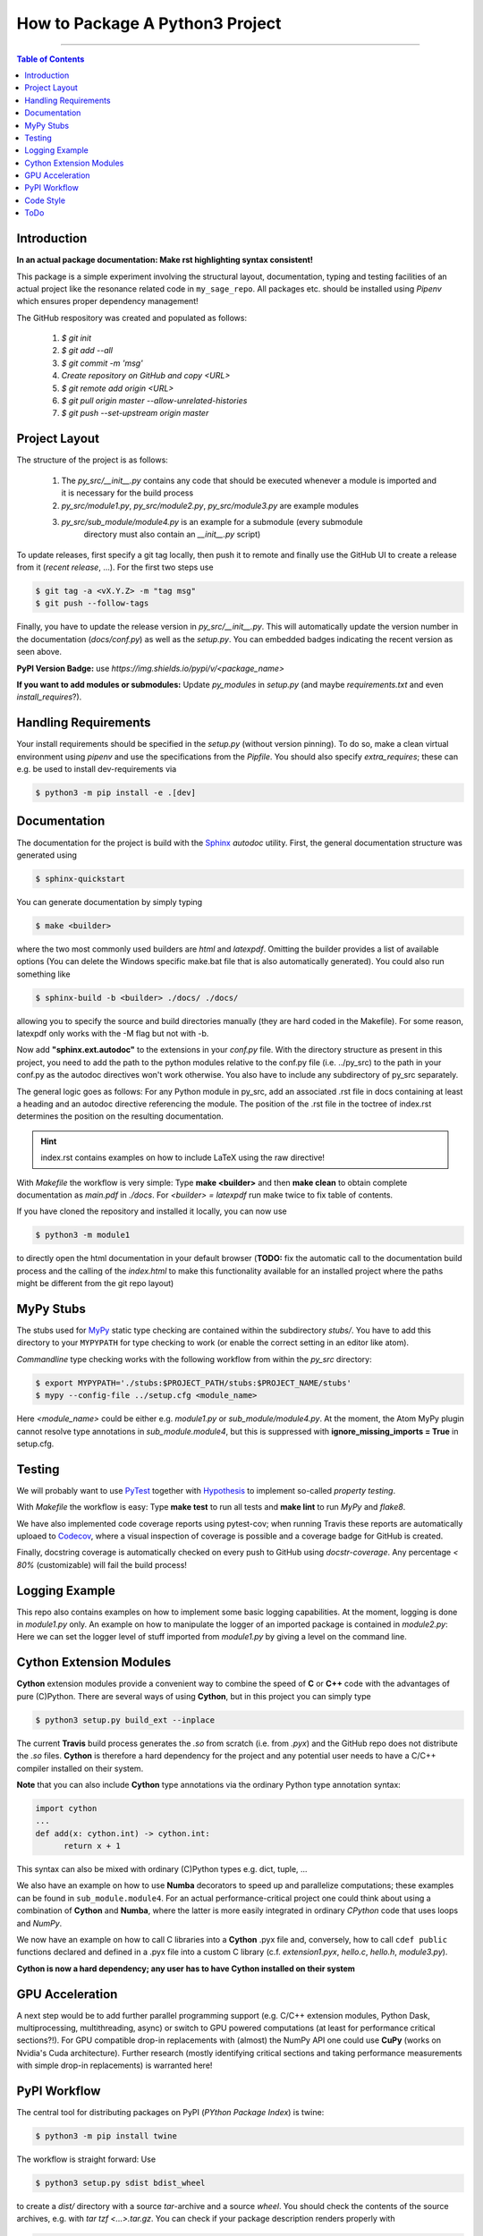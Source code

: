 ================================
How to Package A Python3 Project
================================

.. image:: https://codecov.io/gh/PhilippSchuette/PackagingTest/branch/master/graph/badge.svg
  :target: https://codecov.io/gh/PhilippSchuette/PackagingTest

.. image:: https://travis-ci.com/PhilippSchuette/PackagingTest.svg?token=Yiib7xzboAJu8y3Dk8Qo&branch=master
   :target: https://travis-ci.com/PhilippSchuette/PackagingTest

.. image:: https://img.shields.io/badge/Language-Python-blue.svg
   :target: https://www.python.org/

.. image:: https://img.shields.io/github/v/release/PhilippSchuette/PackagingTest
   :target: https://github.com/PhilippSchuette/PackagingTest

.. image:: https://img.shields.io/badge/docs-docstr--cov-success
   :target: https://pypi.org/project/docstr-coverage/

.. image:: https://img.shields.io/badge/mypy-checked-blue
   :target: https://mypy.readthedocs.io/en/stable/

.. image:: https://img.shields.io/badge/code%20style-black-000000.svg
    :target: https://github.com/psf/black

--------------------------------------------------------------------------------

.. contents:: Table of Contents
  :depth: 2

------------
Introduction
------------

**In an actual package documentation: Make rst highlighting syntax consistent!**

This package is a simple experiment involving the structural layout,
documentation, typing and testing facilities of an actual project like the
resonance related code in ``my_sage_repo``. All packages etc. should be installed
using *Pipenv* which ensures proper dependency management!

The GitHub respository was created and populated as follows:

  1. *$ git init*
  2. *$ git add --all*
  3. *$ git commit -m 'msg'*
  4. `Create repository on GitHub and copy <URL>`
  5. *$ git remote add origin <URL>*
  6. *$ git pull origin master --allow-unrelated-histories*
  7. *$ git push --set-upstream origin master*

--------------
Project Layout
--------------

The structure of the project is as follows:

    1. The *py_src/__init__.py* contains any code that should be executed whenever
       a module is imported and it is necessary for the build process
    2. *py_src/module1.py*, *py_src/module2.py*, *py_src/module3.py* are example modules
    3. *py_src/sub_module/module4.py* is an example for a submodule (every submodule
        directory must also contain an *__init__.py* script)

To update releases, first specify a git tag locally, then push it to remote and finally
use the GitHub UI to create a release from it (`recent release`, ...). For the first two
steps use

.. code:: bash

   $ git tag -a <vX.Y.Z> -m "tag msg"
   $ git push --follow-tags

Finally, you have to update the release version in `py_src/__init__.py`. This will automatically
update the version number in the documentation (`docs/conf.py`) as well as the `setup.py`. You
can embedded badges indicating the recent version as seen above.

**PyPI Version Badge:** use `https://img.shields.io/pypi/v/<package_name>`

**If you want to add modules or submodules:** Update *py_modules* in `setup.py` (and
maybe *requirements.txt* and even *install_requires*?).

---------------------
Handling Requirements
---------------------

Your install requirements should be specified in the `setup.py` (without version pinning).
To do so, make a clean virtual environment using *pipenv* and use the specifications from
the `Pipfile`. You should also specify *extra_requires*; these can e.g. be used to install
dev-requirements via

.. code:: bash

  $ python3 -m pip install -e .[dev]

-------------
Documentation
-------------

The documentation for the project is build with the
`Sphinx <https://www.sphinx-doc.org/en/master/usage/extensions/autodoc.html>`_
*autodoc* utility. First, the general documentation structure was generated using

.. code:: bash

  $ sphinx-quickstart

You can generate documentation by simply typing

.. code:: bash

  $ make <builder>

where the two most commonly used builders are *html* and *latexpdf*. Omitting the
builder provides a list of available options (You can delete the Windows specific
make.bat file that is also automatically generated). You could also run something
like

.. code:: bash

  $ sphinx-build -b <builder> ./docs/ ./docs/

allowing you to specify the source and build directories manually (they are hard
coded in the Makefile). For some reason, latexpdf only works with the -M flag but
not with -b.

Now add **"sphinx.ext.autodoc"** to the extensions in your *conf.py* file. With the
directory structure as present in this project, you need to add the path to the
python modules relative to the conf.py file (i.e. ../py_src) to the path in your conf.py
as the autodoc directives won't work otherwise. You also have to include any
subdirectory of py_src separately.

The general logic goes as follows: For any Python module in py_src, add an associated
.rst file in docs containing at least a heading and an autodoc directive referencing
the module. The position of the .rst file in the toctree of index.rst determines the
position on the resulting documentation.

.. hint::
  index.rst contains examples on how to include LaTeX using the raw directive!

With *Makefile* the workflow is very simple: Type **make <builder>** and then **make clean**
to obtain complete documentation as *main.pdf* in *./docs*. For *<builder> = latexpdf* run
make twice to fix table of contents.

If you have cloned the repository and installed it locally, you can now use

.. code:: bash

   $ python3 -m module1

to directly open the html documentation in your default browser (**TODO:** fix the automatic
call to the documentation build process and the calling of the *index.html* to make this
functionality available for an installed project where the paths might be different from the
git repo layout)

----------
MyPy Stubs
----------

The stubs used for `MyPy <https://mypy.readthedocs.io/en/stable/>`_ static type
checking are contained within the subdirectory *stubs/*. You have to add this
directory to your ``MYPYPATH`` for type checking to work (or enable the correct
setting in an editor like atom).

*Commandline* type checking works with the following workflow from within the *py_src*
directory:

.. code:: bash

  $ export MYPYPATH='./stubs:$PROJECT_PATH/stubs:$PROJECT_NAME/stubs'
  $ mypy --config-file ../setup.cfg <module_name>

Here *<module_name>* could be either e.g. *module1.py* or *sub_module/module4.py*. At
the moment, the Atom MyPy plugin cannot resolve type annotations in *sub_module.module4*,
but this is suppressed with **ignore_missing_imports = True** in setup.cfg.

-------
Testing
-------

We will probably want to use `PyTest <https://docs.pytest.org/en/stable/contents.html>`_
together with `Hypothesis <https://hypothesis.readthedocs.io/en/latest/quickstart.html>`_
to implement so-called *property testing*.

With *Makefile* the workflow is easy: Type **make test** to run all tests and **make lint**
to run *MyPy* and *flake8*.

We have also implemented code coverage reports using pytest-cov; when running Travis
these reports are automatically uploaed to
`Codecov <https://docs.codecov.io/docs/quick-start>`_, where a visual inspection of
coverage is possible and a coverage badge for GitHub is created.

Finally, docstring coverage is automatically checked on every push to GitHub using
`docstr-coverage`. Any percentage `< 80%` (customizable) will fail the build process!

---------------
Logging Example
---------------

This repo also contains examples on how to implement some basic logging capabilities.
At the moment, logging is done in `module1.py` only. An example on how to manipulate
the logger of an imported package is contained in `module2.py`: Here we can set the
logger level of stuff imported from `module1.py` by giving a level on the command line.

------------------------
Cython Extension Modules
------------------------

**Cython** extension modules provide a convenient way to combine the speed of **C** or
**C++** code with the advantages of pure (C)Python. There are several ways of using
**Cython**, but in this project you can simply type

.. code:: bash

  $ python3 setup.py build_ext --inplace

The current **Travis** build process generates the *.so* from scratch (i.e. from *.pyx*)
and the GitHub repo does not distribute the *.so* files. **Cython** is therefore a hard
dependency for the project and any potential user needs to have a C/C++ compiler installed
on their system.

**Note** that you can also include **Cython** type annotations via the ordinary Python
type annotation syntax:

.. code:: Python

  import cython
  ...
  def add(x: cython.int) -> cython.int:
        return x + 1

This syntax can also be mixed with ordinary (C)Python types e.g. dict, tuple, ...

We also have an example on how to use **Numba** decorators to speed up and parallelize
computations; these examples can be found in ``sub_module.module4``. For an actual
performance-critical project one could think about using a combination of **Cython**
and **Numba**, where the latter is more easily integrated in ordinary *CPython* code
that uses loops and *NumPy*.

We now have an example on how to call C libraries into a **Cython** .pyx file and, conversely,
how to call ``cdef public`` functions declared and defined in a .pyx file into a custom
C library (c.f. `extension1.pyx`, `hello.c`, `hello.h`, `module3.py`).

**Cython is now a hard dependency; any user has to have Cython installed on their system**

----------------
GPU Acceleration
----------------

A next step would be to add further parallel programming support (e.g. C/C++ extension
modules, Python Dask, multiprocessing, multithreading, async) or switch to GPU powered
computations (at least for performance critical sections?!). For GPU compatible drop-in
replacements with (almost) the NumPy API one could use **CuPy** (works on Nvidia's Cuda
architecture). Further research (mostly identifying critical sections and taking performance
measurements with simple drop-in replacements) is warranted here!

-------------
PyPI Workflow
-------------

The central tool for distributing packages on PyPI (*PYthon Package Index*) is twine:

.. code:: bash

  $ python3 -m pip install twine

The workflow is straight forward: Use

.. code:: bash

  $ python3 setup.py sdist bdist_wheel

to create a *dist/* directory with a source *tar*-archive and a source *wheel*. You should
check the contents of the source archives, e.g. with `tar tzf <...>.tar.gz`. You can check
if your package description renders properly with

.. code:: bash

  $ twine check dist/*

Finally, the actual upload happens with

.. code:: bash

  $ twine upload dist/*

This test package should actually not be upload to **PyPI** but to **TestPyPI** instead.
To do just this, add the `--repository testpypi` flag to the twine upload command. Now
test **pip** installations can be issued by adding the
`--index-url https://test.pypi.org/simple/` flag to the usual `pip3 install` command.
Giving the `--extra-index-url https://pypi.org/simple` allows pip to install dependencies
from the actual package index.

----------
Code Style
----------

To achieve a unified code style across all modules and submodules, you can use a tool called
**black** (``pip3 install black``). It is possible to either lint with black upon every push
or pull-request or to use a black plugin which lints on save. To achieve consistency you then
need to make sure that any core developer uses black and that any pull-request is edited by
a core developer before committing. The former way should therefore be preferred for a larger
project with many external contributors.

**Note** that compatibility between flake8 and black requires additional options, see *setup.cfg*.

----
ToDo
----

  1. Include a Python *contract* module like `dpcontracts <https://github.com/deadpixi/contracts>`_)
  2. Make project pip-installable with *setuptools* (do we need *wheels*?)
  3. Package project with *Docker*
  4. Publish documentation on *readthedocs*?
  5. After next *NumPy* release: make most recent *NumPy* version mandatory such that
     library stubs are available by default
